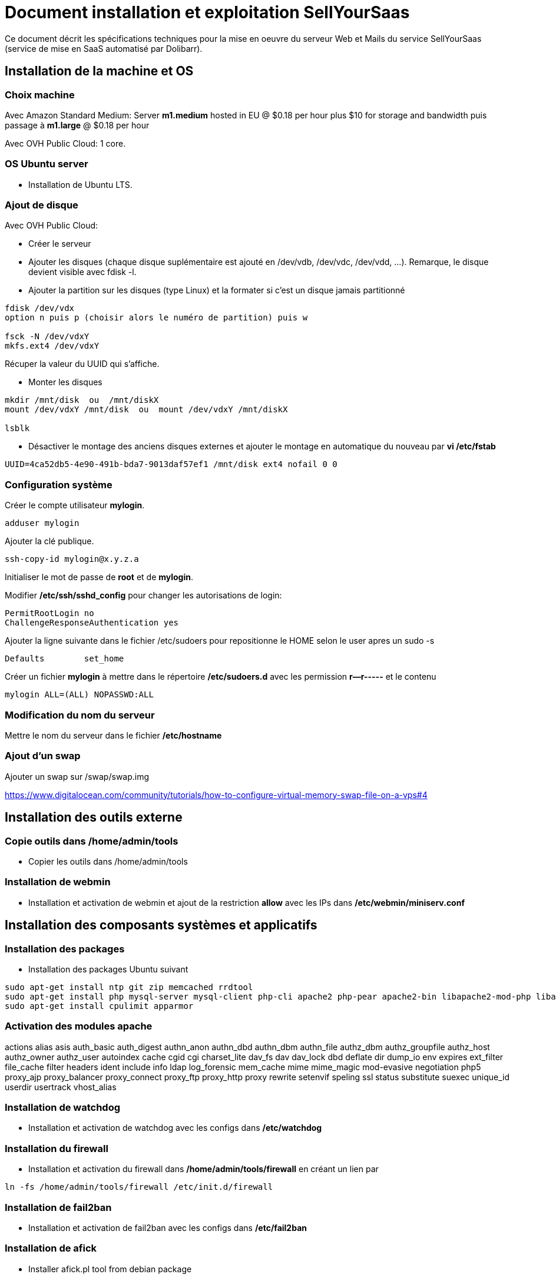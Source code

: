 = Document installation et exploitation SellYourSaas
:source-highlighter: rouge
:companyname: Teclib
:corpname: Teclib
:orgname: Teclib
:title: Document installation et exploitation du serveur Web et mail
// Date du document :
:docdate: 30/01/2019
// Ville associée au document
:city: Bordeaux
:toc: manual
:toc-placement: preamble
Ce document décrit les spécifications techniques pour la mise en oeuvre du serveur Web et Mails du service SellYourSaas (service de mise en SaaS automatisé par Dolibarr).



== Installation de la machine et OS

=== Choix machine ===

Avec Amazon Standard Medium:
Server *m1.medium* hosted in EU @ $0.18 per hour plus $10 for storage and bandwidth puis passage à *m1.large* @ $0.18 per hour

Avec OVH Public Cloud:
1 core.


=== OS Ubuntu server ===

* Installation de Ubuntu LTS.


[ajout_de_disque]
=== Ajout de disque ===

Avec OVH Public Cloud:

* Créer le serveur
* Ajouter les disques (chaque disque suplémentaire est ajouté en /dev/vdb, /dev/vdc, /dev/vdd, ...). 
Remarque, le disque devient visible avec fdisk -l.
* Ajouter la partition sur les disques (type Linux) et la formater si c'est un disque jamais partitionné

[source,bash]
---------------
fdisk /dev/vdx
option n puis p (choisir alors le numéro de partition) puis w

fsck -N /dev/vdxY
mkfs.ext4 /dev/vdxY
---------------

Récuper la valeur du UUID qui s'affiche.

* Monter les disques

[source,bash]
---------------
mkdir /mnt/disk  ou  /mnt/diskX
mount /dev/vdxY /mnt/disk  ou  mount /dev/vdxY /mnt/diskX

lsblk
---------------

* Désactiver le montage des anciens disques externes et ajouter le montage en automatique du nouveau par *vi /etc/fstab*

[source,bash]
---------------
UUID=4ca52db5-4e90-491b-bda7-9013daf57ef1 /mnt/disk ext4 nofail 0 0
---------------



=== Configuration système

Créer le compte utilisateur *mylogin*.

[source,bash]
---------------
adduser mylogin
---------------

Ajouter la clé publique.

[source,bash]
---------------
ssh-copy-id mylogin@x.y.z.a
---------------


Initialiser le mot de passe de *root* et de *mylogin*.

Modifier */etc/ssh/sshd_config* pour changer les autorisations de login:

	PermitRootLogin no
	ChallengeResponseAuthentication yes

Ajouter la ligne suivante dans le fichier /etc/sudoers pour repositionne le HOME selon le user apres un sudo -s

	Defaults        set_home

Créer un fichier *mylogin* à mettre dans le répertoire */etc/sudoers.d* avec les permission *r--r-----* et le contenu

	mylogin ALL=(ALL) NOPASSWD:ALL


=== Modification du nom du serveur

Mettre le nom du serveur dans le fichier */etc/hostname*


=== Ajout d'un swap

Ajouter un swap sur /swap/swap.img

https://www.digitalocean.com/community/tutorials/how-to-configure-virtual-memory-swap-file-on-a-vps#4



== Installation des outils externe

=== Copie outils dans /home/admin/tools

* Copier les outils dans /home/admin/tools


=== Installation de webmin

* Installation et activation de webmin et ajout de la restriction *allow* avec les IPs dans */etc/webmin/miniserv.conf*



== Installation des composants systèmes et applicatifs

=== Installation des packages

* Installation des packages Ubuntu suivant

[source,bash]
---------------
sudo apt-get install ntp git zip memcached rrdtool
sudo apt-get install php mysql-server mysql-client php-cli apache2 php-pear apache2-bin libapache2-mod-php libapache2-mod-evasive php-fpm php-gd php-json php-ldap php-mysqlnd php-curl php-memcached php-rrd php-imagick php-geoip php-mcrypt
sudo apt-get install cpulimit apparmor
---------------

=== Activation des modules apache

actions alias asis auth_basic auth_digest authn_anon authn_dbd authn_dbm authn_file authz_dbm authz_groupfile authz_host authz_owner authz_user autoindex cache cgid cgi charset_lite dav_fs dav dav_lock dbd deflate dir dump_io env expires ext_filter file_cache filter headers ident include info ldap log_forensic mem_cache mime mime_magic mod-evasive negotiation php5 proxy_ajp proxy_balancer proxy_connect proxy_ftp proxy_http proxy rewrite setenvif speling ssl status substitute suexec unique_id userdir usertrack vhost_alias



=== Installation de watchdog

* Installation et activation de watchdog avec les configs dans */etc/watchdog*


=== Installation du firewall

* Installation et activation du firewall dans */home/admin/tools/firewall* en créant un lien par

[source,bash]
---------------
ln -fs /home/admin/tools/firewall /etc/init.d/firewall
---------------


=== Installation de fail2ban

* Installation et activation de fail2ban avec les configs dans */etc/fail2ban*


=== Installation de afick

* Installer afick.pl tool from debian package
* Complete setup */etc/afick.conf* by adding:

[source,bash]
---------------
/home MyRule
/home/admin/logs Logs
/home/mysaas/logs Logs
/home/mylogin/logs Logs
!/home/admin/wwwroot/dolibarr_documents
!/home/admin/wwwroot/htdocs/cache
!/home/mysaas/mysaasdomainname.com/htdocs/cache
!/home/mylogin/wwwroot/perso/tmp

exclude_suffix := cache
---------------


=== Installation de mlocate

* Installer mlocate tool from debian package
* Complete setup */etc/updatedb.conf* by adding dir */mnt/backup* into exclude list:

[source,bash]
---------------
...
PRUNEPATHS="/tmp /var/spool /media /home/.ecryptfs /var/lib/schroot /mnt/diskbackup"
...
---------------


=== Configuration de cpulimit (optionnel) 

* Lancement de cpulimit au démarrage pour exécuter:

Voir script *cpulimit_daemon* à mettre dans */etc/init.d*.

cpulimit launched with script  cpulimit --exe=apache2 --limit=20


=== Installation de saslauthd (optionnel) ===

Pour permettre authentification extern SMTP.

[source,bash]
---------------
sudo apt-get sasl2-bin
vi /etc/default/saslauthd  pour mettre START=yes
---------------


=== Installation de Open DKIM

Voir http://lea-linux.org/documentations/DKIM_SPF_Postfix

To test DKIM, send an email to  check-auth@verifier.port25.com, you will receive a response with success or failure.
To test SPF + DKIM + spam analysis of an email,  send an email to email suggested by  https://www.mail-tester.com

Setup of domains to protect are into */etc/opendkim/*

Note: SPF a besoin d'une entrée séparé pour chaque domain utilisé @mysellyoursaasmydomain.com et pour chaque sous-domaines @myserver.mysellyoursaasmydomain.com


=== Configuration du nom de domain

Modifier son enregistrement de domaine, pour ajouter SPF et DKIM et DMARC

* SPF permet de lister les serveurs autorisés à envoyer des email avec comme émetteur: mysaasdomainname.com

 mysaasdomainname.com.		600	IN	TXT	"v=spf1 a mx ip4:91.121.9.47 ip4:147.135.135.4 ip4:147.135.135.36 ip4:147.135.135.37 include:spf.sendinblue.com include:_spf.google.com ~all"

* DKIM permet de signer certaines informations du mail.

 dkim._domainkey.mysaasdomainname.com. 1000 IN	TXT	"v=DKIM1; k=rsa; p=MIGfMA0GCSrGSIb3DQEBAQUAA4GNADCBiQKBgQC6xSkwtlnAkegCARg5US7KHdoTlUS2MsXFPMy7ykwG88XK8vKEYPGuN56/6+YoxGLxtN2CZy/MVagQUOYcA3VAjBEPP5vJPrUnDsVY0OC8U+dK383g+DDW0tcAqrMXJI7Y/jXUJXh/ydI5aloiqT59JGo9Ane1C3XmoJz3bkVsKwIDAQAB"

Attention, certains hébergeurs DNS comme OVH n'accepte que des clés de 1024 et pas plus à la saisie via leur interface d'administration DNS.

* DMARC permet d'indiquer que le domaine est protégé par SPF et/ou DKIM

 _dmarc.mysaasdomainname.com	 "v=DMARC1; p=none; rua=mailto:supervision@mysaasdomainname.com; ruf=mailto:supervision@mysaasdomainname.com; fo=1;"


=== Configuration de postfix

Vérifier que le user postfix se trouve dans le groupe sasl. Si non, l'ajouter.

[source,bash]
---------------
adduser postfix sasl
---------------


Modfifier le fichier master.cf pour ajouter un n afin de désactiver le chroot de smtpd

[source,bash]
---------------
smtp      inet  n       -       n       -       -       smtpd
---------------

Ajouter un fichier smtpd.conf dans /etc/postfix/sasl

[source,bash]
---------------
saslauthd_path: /var/run/saslauthd/mux
pwcheck_method: saslauthd
mech_list: plain login
---------------


Compléter le fichier main.cf avec:

[source,bash]
---------------
smtpd_relay_restrictions = permit_mynetworks permit_sasl_authenticated defer_unauth_destination
myhostname = myservername.mysaasdomainname.com
alias_maps = hash:/etc/aliases
alias_database = hash:/etc/aliases
myorigin = /etc/mailname
mydestination = $myhostname, apollon.localdomain, localhost.localdomain, localhost
# mynetworks contains only localhost. Allowed external host are allowed with firewall on port 25 + because we use sasl authentication
mynetworks = 127.0.0.0/8 [::ffff:127.0.0.0]/104 [::1]/128
mailbox_size_limit = 204800000
recipient_delimiter = +
inet_interfaces = all
inet_protocols = all

#smtp_sasl_auth_enable = yes
#smtp_sasl_password_maps = static:apikey:abc1234567890abc12345678901234567890
#smtp_sasl_security_options = noanonymous
#smtp_tls_security_level = encrypt
#header_size_limit = 4096000
#relayhost = [smtp.sendgrid.net]:2525
relayhost =

smtpd_recipient_limit = 100
smtpd_helo_required = yes
smtpd_client_connection_count_limit = 20
#deliver_lock_attempts = 10
#deliver_lock_delay = 10s
message_size_limit = 20480000

header_checks = regexp:/etc/postfix/header_checks

# Liste des emails virtuelles
#----------------------------
virtual_alias_maps = hash:/etc/postfix/virtual

# Liste des clients bloques
#-----------------------------
smtpd_client_restrictions = permit_sasl_authenticated, permit_mynetworks, check_client_access hash:/etc/postfix/access

# Liste des emetteurs bloques
#----------------------------
# Here we declare we want mail from specific email, mail not rejected by rbl, otherwise refused
#smtpd_sender_restrictions = permit_sasl_authenticated, permit_mynetworks, check_client_access hash:/etc/postfix/access, check_sender_access hash:/etc/postfix/access_from, reject_non_fqdn_sender, reject_rbl_client cbl.abuseat.org, reject_rbl_client bl.spamcop.net, reject_unknown_sender_domain
smtpd_sender_restrictions = permit_sasl_authenticated, permit_mynetworks, check_client_access hash:/etc/postfix/access, check_sender_access hash:/etc/postfix/access_from, reject_non_fqdn_sender, reject_unknown_sender_domain

# Liste des recepteurs bloques
#-----------------------------
# Here we declare we want mail to my domain, to specific email with SA filtering, otherwise refuse.
smtpd_recipient_restrictions = permit_sasl_authenticated, permit_mynetworks, check_client_access hash:/etc/postfix/access, check_recipient_access hash:/etc/postfix/access_to, reject_unauth_destination

#debug_peer_list = mysaasdomainname.com
compatibility_level = 2


# FOR SASL AUTH
#smtpd_sasl_type = dovecot
#smtpd_sasl_path = private/auth-client
#smtpd_sasl_local_domain =
# Allow SMTP AUTH
smtpd_sasl_auth_enable = yes
# Need auth
smtpd_sasl_security_options = noanonymous
broken_sasl_auth_clients = yes
smtpd_tls_loglevel = 1
smtpd_tls_security_level = may


# FOR DKIM
milter_default_action = accept
milter_protocol = 6
smtpd_milters = inet:localhost:12345
non_smtpd_milters = inet:localhost:12345

---------------



=== Configuration de mysql/mariadb

Mise en place du fichier de config *my.cnf* dans */etc/mysql* pour changer

[source,bash]
---------------
bind-address = 0.0.0.0
max_connections      = 500
max_user_connections = 30
---------------

Cela peut être "listen = 0.0.0.0" au lieu de "bind-address = 0.0.0.0".


=== Configuration de apparmor

...


=== Securisation rep session PHP

Mettre les droits en *drwx-wx-wt* sur le rep des sessions php */dev/shm/* ou */var/lib/php*


=== Ajout du wrapper PHP pour mail

Modifier le fichier php.ini de apache avec:

[source,bash]
---------------
; Automatically add files before PHP document.
; http://php.net/auto-prepend-file
auto_prepend_file = /usr/local/bin/phpsendmailprepend.php

; For Unix only.  You may supply arguments as well (default: "sendmail -t -i").
; http://php.net/sendmail-path
sendmail_path = /usr/local/bin/phpsendmail.php

; The path to a log file that will log all mail() calls. Log entries include
; the full path of the script, line number, To address and headers.
mail.log = /var/log/phpmail.log
---------------

ln -fs /home/admin/tools/phpsendmailprepend.php /usr/local/bin/
ln -fs /home/admin/tools/phpsendmail.php /usr/local/bin/



=== Crer un virtual host pour les Portails Web



=== Installation de certificat ssl apache par letsencrypt

On utilisera la methode "webroot" qui a l'avantage de pouvoir fonctionner aussi à travers un cache comme CloudFlare.

Pour forcer le renewal d'un domaine en particulier:

[source,bash]
---------------
/root/certbot-auto certonly -d www.dolimed.com
---------------

Pour renouveller automatiquement les certificats créés:

[source,bash]
---------------
/root/certbot-auto renew
---------------




== Clonage d'un instance serveur

- Créer un snapshot du serveur + Disque

- Créer un nouveau serveur OVH depuis le snapshot.

- Ajouter une entrée du nouveau serveur dans le DNS.

- Aller dans l'interface de gestion des IP OVH, pour ajouter le reverse sur l'IP.

- Aller dans l'interface de gestion des serveurs OVH, pour modifier leur nom court. Ceci modifiera le fichier */etc/hostname* automatiquement.

- Se connecter et modifier le fichier */etc/hosts* avec le nom du nouveau serveur et nouvelle ip du serveur.

- Modifier le fichier */etc/init.d/firewall* pour prendre en compte le nouveau nom et ip du serveur.

- Vérifier le fichier */etc/network/interfaces*.

- Formater le nouveau disque dur. Pour cela, voir la chapitre <<ajout_de_disque>>.

- Ajouter un fichier à la racine du disque pour identifier le volume.

- Se connecter à webmin pour désactiver les actions de supervision en doublons avec celle du serveur cloné.

- Supprimer les crons en doublons avec le serveur cloné.

- Modifier le fichiers /etc/postfix/main.cf et /etc/postfix/mydestination

- Modifier les fichiers de serveur virtuels Apache



== Installation composants Backups/Synchro

=== Synchro des filesystems /home

- Utilisation de Lsyncd
- ??? quid dns


=== IP virtuelle et test de bascule

- Ajout d'une IP virtuelle via le manager OVH

- Déclaration de l'interface dans /etc/network/interfaces

Example pour les 2 ip virtuelles:

auto eth0:0
iface eth0:0 inet static
        address 91.121.46.42
        netmask 255.255.255.255
        broadcast 91.121.46.42

auto eth0:1
iface eth0:1 inet static
        address 79.137.96.15
        netmask 255.255.255.255
        broadcast 79.137.96.15





== Sauvegarde / Restauration

La sauvegarde peut se faire par un snapshot d'image de la VM.
Il est aussi possible de ne faire un snapshot que des disques complémentaires.

Depuis l'espace "Snapshots" d'OVH, on peut demander à le restaurer sur un serveur (pour une image VM) ou sur un aute disque (pour une image disque complémentire),
à condition que la cible (serveur ou disque) soit supérieur en terme de capacité de stockage.

Une fois une restauration faite, si elle a été faite sur un autre serveur, il faut:

* Log into ssh: Change apache virtual host to set new host name
* If VM is a backup VM, disabled also root cron tasks

* For Prestashop sites, if VM has a new url, go into database to set correct url into table ps_configuration (var PS_SHOP_DOMAIN, PS_SHOP_DOMAIN_SSL, CANONICAL_URL) and ps_shop_url
* For Mediawiki sites, if VM has a new url, go into database to set correct url into file LocalSettings.php





